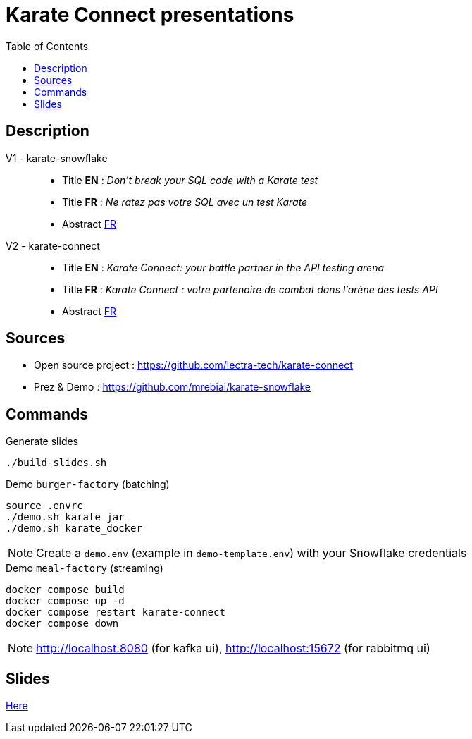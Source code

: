 = Karate Connect presentations
:icons: font
:toc: left

== Description
V1 - karate-snowflake::
* Title *EN* : _Don't break your SQL code with a Karate test_
* Title *FR* : _Ne ratez pas votre SQL avec un test Karate_
* Abstract link:abstractv1_fr.adoc[FR^]

V2 - karate-connect::
* Title *EN* : _Karate Connect: your battle partner in the API testing arena_
* Title *FR* : _Karate Connect : votre partenaire de combat dans l'arène des tests API_
* Abstract link:abstractv2_fr.adoc[FR^]

== Sources
* Open source project : https://github.com/lectra-tech/karate-connect[^]
* Prez & Demo : https://github.com/mrebiai/karate-snowflake[^]

== Commands
.Generate slides
[source,bash]
----
./build-slides.sh
----

.Demo `burger-factory` (batching)
[source,bash]
----
source .envrc
./demo.sh karate_jar
./demo.sh karate_docker
----

NOTE: Create a `demo.env` (example in `demo-template.env`) with your Snowflake credentials

.Demo `meal-factory` (streaming)
[source,bash]
----
docker compose build
docker compose up -d
docker compose restart karate-connect
docker compose down
----

NOTE: http://localhost:8080[^] (for kafka ui), http://localhost:15672[^] (for rabbitmq ui)

== Slides
https://mrebiai.github.io/karate-snowflake/#_slides[Here^]
